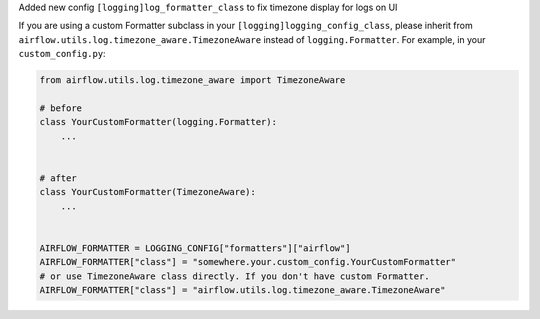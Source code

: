 Added new config ``[logging]log_formatter_class`` to fix timezone display for logs on UI

If you are using a custom Formatter subclass in your ``[logging]logging_config_class``, please inherit from ``airflow.utils.log.timezone_aware.TimezoneAware`` instead of ``logging.Formatter``.
For example, in your ``custom_config.py``:

.. code-block:: python

   from airflow.utils.log.timezone_aware import TimezoneAware

   # before
   class YourCustomFormatter(logging.Formatter):
       ...


   # after
   class YourCustomFormatter(TimezoneAware):
       ...


   AIRFLOW_FORMATTER = LOGGING_CONFIG["formatters"]["airflow"]
   AIRFLOW_FORMATTER["class"] = "somewhere.your.custom_config.YourCustomFormatter"
   # or use TimezoneAware class directly. If you don't have custom Formatter.
   AIRFLOW_FORMATTER["class"] = "airflow.utils.log.timezone_aware.TimezoneAware"
